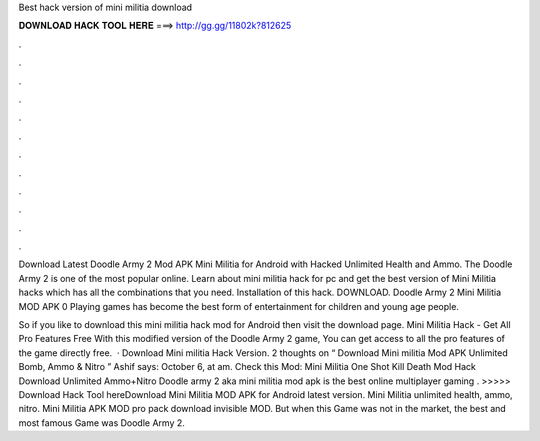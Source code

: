 Best hack version of mini militia download



𝐃𝐎𝐖𝐍𝐋𝐎𝐀𝐃 𝐇𝐀𝐂𝐊 𝐓𝐎𝐎𝐋 𝐇𝐄𝐑𝐄 ===> http://gg.gg/11802k?812625



.



.



.



.



.



.



.



.



.



.



.



.

Download Latest Doodle Army 2 Mod APK Mini Militia for Android with Hacked Unlimited Health and Ammo. The Doodle Army 2 is one of the most popular online. Learn about mini militia hack for pc and get the best version of Mini Militia hacks which has all the combinations that you need. Installation of this hack. DOWNLOAD. Doodle Army 2 Mini Militia MOD APK 0 Playing games has become the best form of entertainment for children and young age people.

So if you like to download this mini militia hack mod for Android then visit the download page. Mini Militia Hack - Get All Pro Features Free With this modified version of the Doodle Army 2 game, You can get access to all the pro features of the game directly free.  · Download Mini militia Hack Version. 2 thoughts on “ Download Mini militia Mod APK Unlimited Bomb, Ammo & Nitro ” Ashif says: October 6, at am. Check this Mod: Mini Militia One Shot Kill Death Mod Hack Download Unlimited Ammo+Nitro Doodle army 2 aka mini militia mod apk is the best online multiplayer gaming . >>>>> Download Hack Tool hereDownload Mini Militia MOD APK for Android latest version. Mini Militia unlimited health, ammo, nitro. Mini Militia APK MOD pro pack download invisible MOD. But when this Game was not in the market, the best and most famous Game was Doodle Army 2.
